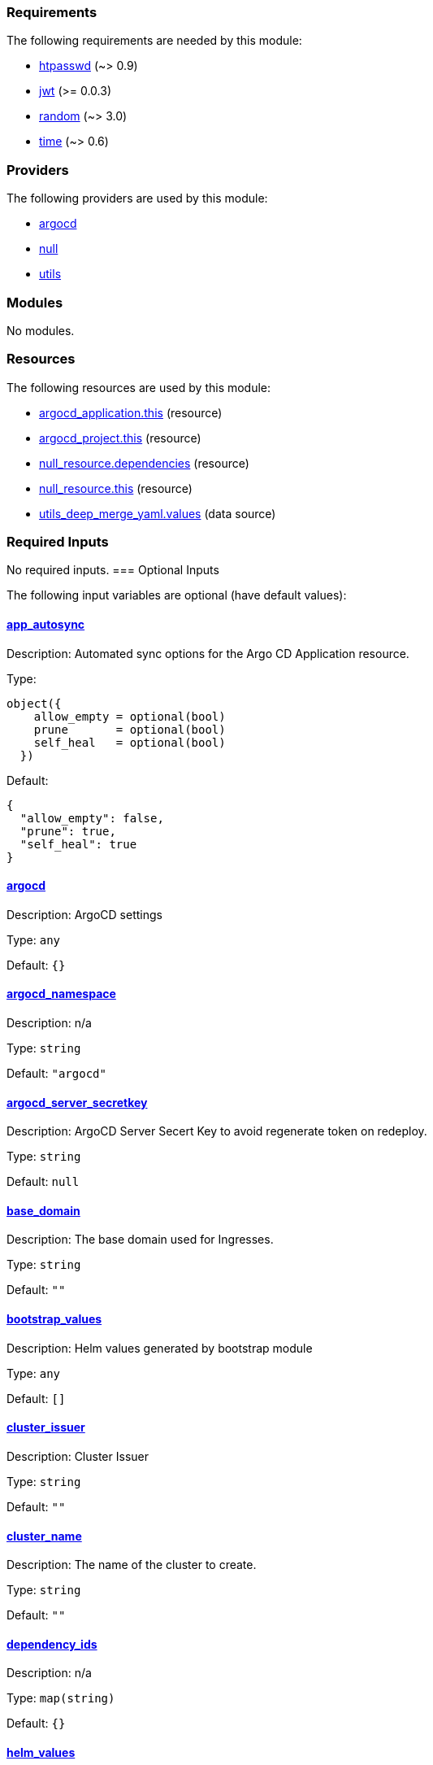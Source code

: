 // BEGIN_TF_DOCS
=== Requirements

The following requirements are needed by this module:

- [[requirement_htpasswd]] <<requirement_htpasswd,htpasswd>> (~> 0.9)

- [[requirement_jwt]] <<requirement_jwt,jwt>> (>= 0.0.3)

- [[requirement_random]] <<requirement_random,random>> (~> 3.0)

- [[requirement_time]] <<requirement_time,time>> (~> 0.6)

=== Providers

The following providers are used by this module:

- [[provider_argocd]] <<provider_argocd,argocd>>

- [[provider_null]] <<provider_null,null>>

- [[provider_utils]] <<provider_utils,utils>>

=== Modules

No modules.

=== Resources

The following resources are used by this module:

- https://registry.terraform.io/providers/oboukili/argocd/latest/docs/resources/application[argocd_application.this] (resource)
- https://registry.terraform.io/providers/oboukili/argocd/latest/docs/resources/project[argocd_project.this] (resource)
- https://registry.terraform.io/providers/hashicorp/null/latest/docs/resources/resource[null_resource.dependencies] (resource)
- https://registry.terraform.io/providers/hashicorp/null/latest/docs/resources/resource[null_resource.this] (resource)
- https://registry.terraform.io/providers/cloudposse/utils/latest/docs/data-sources/deep_merge_yaml[utils_deep_merge_yaml.values] (data source)

=== Required Inputs

No required inputs.
=== Optional Inputs

The following input variables are optional (have default values):

==== [[input_app_autosync]] <<input_app_autosync,app_autosync>>

Description: Automated sync options for the Argo CD Application resource.

Type:
[source,hcl]
----
object({
    allow_empty = optional(bool)
    prune       = optional(bool)
    self_heal   = optional(bool)
  })
----

Default:
[source,json]
----
{
  "allow_empty": false,
  "prune": true,
  "self_heal": true
}
----

==== [[input_argocd]] <<input_argocd,argocd>>

Description: ArgoCD settings

Type: `any`

Default: `{}`

==== [[input_argocd_namespace]] <<input_argocd_namespace,argocd_namespace>>

Description: n/a

Type: `string`

Default: `"argocd"`

==== [[input_argocd_server_secretkey]] <<input_argocd_server_secretkey,argocd_server_secretkey>>

Description: ArgoCD Server Secert Key to avoid regenerate token on redeploy.

Type: `string`

Default: `null`

==== [[input_base_domain]] <<input_base_domain,base_domain>>

Description: The base domain used for Ingresses.

Type: `string`

Default: `""`

==== [[input_bootstrap_values]] <<input_bootstrap_values,bootstrap_values>>

Description: Helm values generated by bootstrap module

Type: `any`

Default: `[]`

==== [[input_cluster_issuer]] <<input_cluster_issuer,cluster_issuer>>

Description: Cluster Issuer

Type: `string`

Default: `""`

==== [[input_cluster_name]] <<input_cluster_name,cluster_name>>

Description: The name of the cluster to create.

Type: `string`

Default: `""`

==== [[input_dependency_ids]] <<input_dependency_ids,dependency_ids>>

Description: n/a

Type: `map(string)`

Default: `{}`

==== [[input_helm_values]] <<input_helm_values,helm_values>>

Description: Helm values, passed as a list of HCL structures.

Type: `any`

Default:
[source,json]
----
[
  {}
]
----

==== [[input_namespace]] <<input_namespace,namespace>>

Description: n/a

Type: `string`

Default: `"argocd"`

==== [[input_oidc]] <<input_oidc,oidc>>

Description: OIDC Settings

Type: `any`

Default: `null`

==== [[input_repositories]] <<input_repositories,repositories>>

Description: A list of repositories to add to ArgoCD.

Type: `map(map(string))`

Default: `{}`

==== [[input_target_revision]] <<input_target_revision,target_revision>>

Description: Override of target revision of the application chart.

Type: `string`

Default: `"v1.0.0-alpha.2"`

=== Outputs

The following outputs are exported:

==== [[output_id]] <<output_id,id>>

Description: n/a
// END_TF_DOCS
// BEGIN_TF_TABLES
= Requirements

[cols="a,a",options="header,autowidth"]
|===
|Name |Version
|[[requirement_htpasswd]] <<requirement_htpasswd,htpasswd>> |~> 0.9
|[[requirement_jwt]] <<requirement_jwt,jwt>> |>= 0.0.3
|[[requirement_random]] <<requirement_random,random>> |~> 3.0
|[[requirement_time]] <<requirement_time,time>> |~> 0.6
|===

= Providers

[cols="a,a",options="header,autowidth"]
|===
|Name |Version
|[[provider_argocd]] <<provider_argocd,argocd>> |n/a
|[[provider_null]] <<provider_null,null>> |n/a
|[[provider_utils]] <<provider_utils,utils>> |n/a
|===

= Resources

[cols="a,a",options="header,autowidth"]
|===
|Name |Type
|https://registry.terraform.io/providers/oboukili/argocd/latest/docs/resources/application[argocd_application.this] |resource
|https://registry.terraform.io/providers/oboukili/argocd/latest/docs/resources/project[argocd_project.this] |resource
|https://registry.terraform.io/providers/hashicorp/null/latest/docs/resources/resource[null_resource.dependencies] |resource
|https://registry.terraform.io/providers/hashicorp/null/latest/docs/resources/resource[null_resource.this] |resource
|https://registry.terraform.io/providers/cloudposse/utils/latest/docs/data-sources/deep_merge_yaml[utils_deep_merge_yaml.values] |data source
|===

= Inputs

[cols="a,a,a,a,a",options="header,autowidth"]
|===
|Name |Description |Type |Default |Required
|[[input_app_autosync]] <<input_app_autosync,app_autosync>>
|Automated sync options for the Argo CD Application resource.
|

[source]
----
object({
    allow_empty = optional(bool)
    prune       = optional(bool)
    self_heal   = optional(bool)
  })
----

|

[source]
----
{
  "allow_empty": false,
  "prune": true,
  "self_heal": true
}
----

|no

|[[input_argocd]] <<input_argocd,argocd>>
|ArgoCD settings
|`any`
|`{}`
|no

|[[input_argocd_namespace]] <<input_argocd_namespace,argocd_namespace>>
|n/a
|`string`
|`"argocd"`
|no

|[[input_argocd_server_secretkey]] <<input_argocd_server_secretkey,argocd_server_secretkey>>
|ArgoCD Server Secert Key to avoid regenerate token on redeploy.
|`string`
|`null`
|no

|[[input_base_domain]] <<input_base_domain,base_domain>>
|The base domain used for Ingresses.
|`string`
|`""`
|no

|[[input_bootstrap_values]] <<input_bootstrap_values,bootstrap_values>>
|Helm values generated by bootstrap module
|`any`
|`[]`
|no

|[[input_cluster_issuer]] <<input_cluster_issuer,cluster_issuer>>
|Cluster Issuer
|`string`
|`""`
|no

|[[input_cluster_name]] <<input_cluster_name,cluster_name>>
|The name of the cluster to create.
|`string`
|`""`
|no

|[[input_dependency_ids]] <<input_dependency_ids,dependency_ids>>
|n/a
|`map(string)`
|`{}`
|no

|[[input_helm_values]] <<input_helm_values,helm_values>>
|Helm values, passed as a list of HCL structures.
|`any`
|

[source]
----
[
  {}
]
----

|no

|[[input_namespace]] <<input_namespace,namespace>>
|n/a
|`string`
|`"argocd"`
|no

|[[input_oidc]] <<input_oidc,oidc>>
|OIDC Settings
|`any`
|`null`
|no

|[[input_repositories]] <<input_repositories,repositories>>
|A list of repositories to add to ArgoCD.
|`map(map(string))`
|`{}`
|no

|[[input_target_revision]] <<input_target_revision,target_revision>>
|Override of target revision of the application chart.
|`string`
|`"v1.0.0-alpha.2"`
|no

|===

= Outputs

[cols="a,a",options="header,autowidth"]
|===
|Name |Description
|[[output_id]] <<output_id,id>> |n/a
|===
// END_TF_TABLES